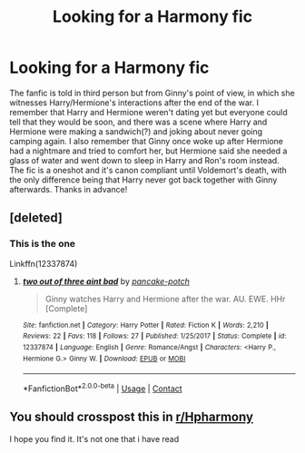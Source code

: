 #+TITLE: Looking for a Harmony fic

* Looking for a Harmony fic
:PROPERTIES:
:Author: redpxtato
:Score: 5
:DateUnix: 1608676504.0
:DateShort: 2020-Dec-23
:FlairText: What's That Fic?
:END:
The fanfic is told in third person but from Ginny's point of view, in which she witnesses Harry/Hermione's interactions after the end of the war. I remember that Harry and Hermione weren't dating yet but everyone could tell that they would be soon, and there was a scene where Harry and Hermione were making a sandwich(?) and joking about never going camping again. I also remember that Ginny once woke up after Hermione had a nightmare and tried to comfort her, but Hermione said she needed a glass of water and went down to sleep in Harry and Ron's room instead. The fic is a oneshot and it's canon compliant until Voldemort's death, with the only difference being that Harry never got back together with Ginny afterwards. Thanks in advance!


** [deleted]
:PROPERTIES:
:Score: 3
:DateUnix: 1608680434.0
:DateShort: 2020-Dec-23
:END:

*** This is the one

Linkffn(12337874)
:PROPERTIES:
:Author: rohan62442
:Score: 1
:DateUnix: 1608824840.0
:DateShort: 2020-Dec-24
:END:

**** [[https://www.fanfiction.net/s/12337874/1/][*/two out of three aint bad/*]] by [[https://www.fanfiction.net/u/6004427/pancake-potch][/pancake-potch/]]

#+begin_quote
  Ginny watches Harry and Hermione after the war. AU. EWE. HHr [Complete]
#+end_quote

^{/Site/:} ^{fanfiction.net} ^{*|*} ^{/Category/:} ^{Harry} ^{Potter} ^{*|*} ^{/Rated/:} ^{Fiction} ^{K} ^{*|*} ^{/Words/:} ^{2,210} ^{*|*} ^{/Reviews/:} ^{22} ^{*|*} ^{/Favs/:} ^{118} ^{*|*} ^{/Follows/:} ^{27} ^{*|*} ^{/Published/:} ^{1/25/2017} ^{*|*} ^{/Status/:} ^{Complete} ^{*|*} ^{/id/:} ^{12337874} ^{*|*} ^{/Language/:} ^{English} ^{*|*} ^{/Genre/:} ^{Romance/Angst} ^{*|*} ^{/Characters/:} ^{<Harry} ^{P.,} ^{Hermione} ^{G.>} ^{Ginny} ^{W.} ^{*|*} ^{/Download/:} ^{[[http://www.ff2ebook.com/old/ffn-bot/index.php?id=12337874&source=ff&filetype=epub][EPUB]]} ^{or} ^{[[http://www.ff2ebook.com/old/ffn-bot/index.php?id=12337874&source=ff&filetype=mobi][MOBI]]}

--------------

*FanfictionBot*^{2.0.0-beta} | [[https://github.com/FanfictionBot/reddit-ffn-bot/wiki/Usage][Usage]] | [[https://www.reddit.com/message/compose?to=tusing][Contact]]
:PROPERTIES:
:Author: FanfictionBot
:Score: 2
:DateUnix: 1608824860.0
:DateShort: 2020-Dec-24
:END:


** You should crosspost this in [[/r/Hpharmony][r/Hpharmony]]

I hope you find it. It's not one that i have read
:PROPERTIES:
:Author: reddog44mag
:Score: 1
:DateUnix: 1608678284.0
:DateShort: 2020-Dec-23
:END:
